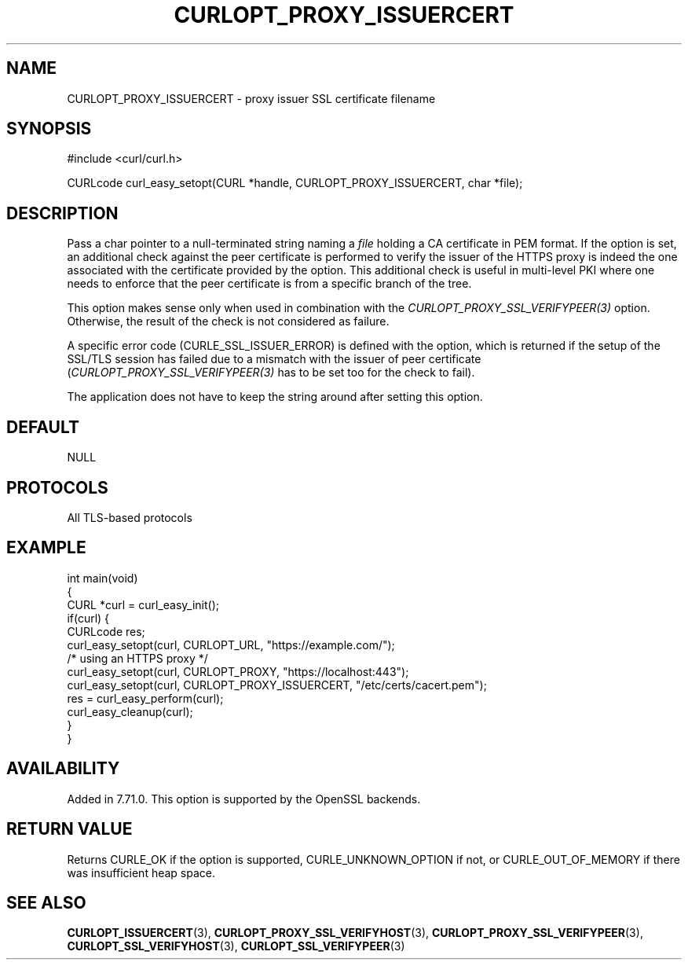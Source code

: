 .\" generated by cd2nroff 0.1 from CURLOPT_PROXY_ISSUERCERT.md
.TH CURLOPT_PROXY_ISSUERCERT 3 "March 22 2024" libcurl
.SH NAME
CURLOPT_PROXY_ISSUERCERT \- proxy issuer SSL certificate filename
.SH SYNOPSIS
.nf
#include <curl/curl.h>

CURLcode curl_easy_setopt(CURL *handle, CURLOPT_PROXY_ISSUERCERT, char *file);
.fi
.SH DESCRIPTION
Pass a char pointer to a null\-terminated string naming a \fIfile\fP holding a CA
certificate in PEM format. If the option is set, an additional check against
the peer certificate is performed to verify the issuer of the HTTPS proxy is
indeed the one associated with the certificate provided by the option. This
additional check is useful in multi\-level PKI where one needs to enforce that
the peer certificate is from a specific branch of the tree.

This option makes sense only when used in combination with the
\fICURLOPT_PROXY_SSL_VERIFYPEER(3)\fP option. Otherwise, the result of the
check is not considered as failure.

A specific error code (CURLE_SSL_ISSUER_ERROR) is defined with the option,
which is returned if the setup of the SSL/TLS session has failed due to a
mismatch with the issuer of peer certificate
(\fICURLOPT_PROXY_SSL_VERIFYPEER(3)\fP has to be set too for the check to
fail).

The application does not have to keep the string around after setting this
option.
.SH DEFAULT
NULL
.SH PROTOCOLS
All TLS\-based protocols
.SH EXAMPLE
.nf
int main(void)
{
  CURL *curl = curl_easy_init();
  if(curl) {
    CURLcode res;
    curl_easy_setopt(curl, CURLOPT_URL, "https://example.com/");
    /* using an HTTPS proxy */
    curl_easy_setopt(curl, CURLOPT_PROXY, "https://localhost:443");
    curl_easy_setopt(curl, CURLOPT_PROXY_ISSUERCERT, "/etc/certs/cacert.pem");
    res = curl_easy_perform(curl);
    curl_easy_cleanup(curl);
  }
}
.fi
.SH AVAILABILITY
Added in 7.71.0. This option is supported by the OpenSSL backends.
.SH RETURN VALUE
Returns CURLE_OK if the option is supported, CURLE_UNKNOWN_OPTION if not, or
CURLE_OUT_OF_MEMORY if there was insufficient heap space.
.SH SEE ALSO
.BR CURLOPT_ISSUERCERT (3),
.BR CURLOPT_PROXY_SSL_VERIFYHOST (3),
.BR CURLOPT_PROXY_SSL_VERIFYPEER (3),
.BR CURLOPT_SSL_VERIFYHOST (3),
.BR CURLOPT_SSL_VERIFYPEER (3)
